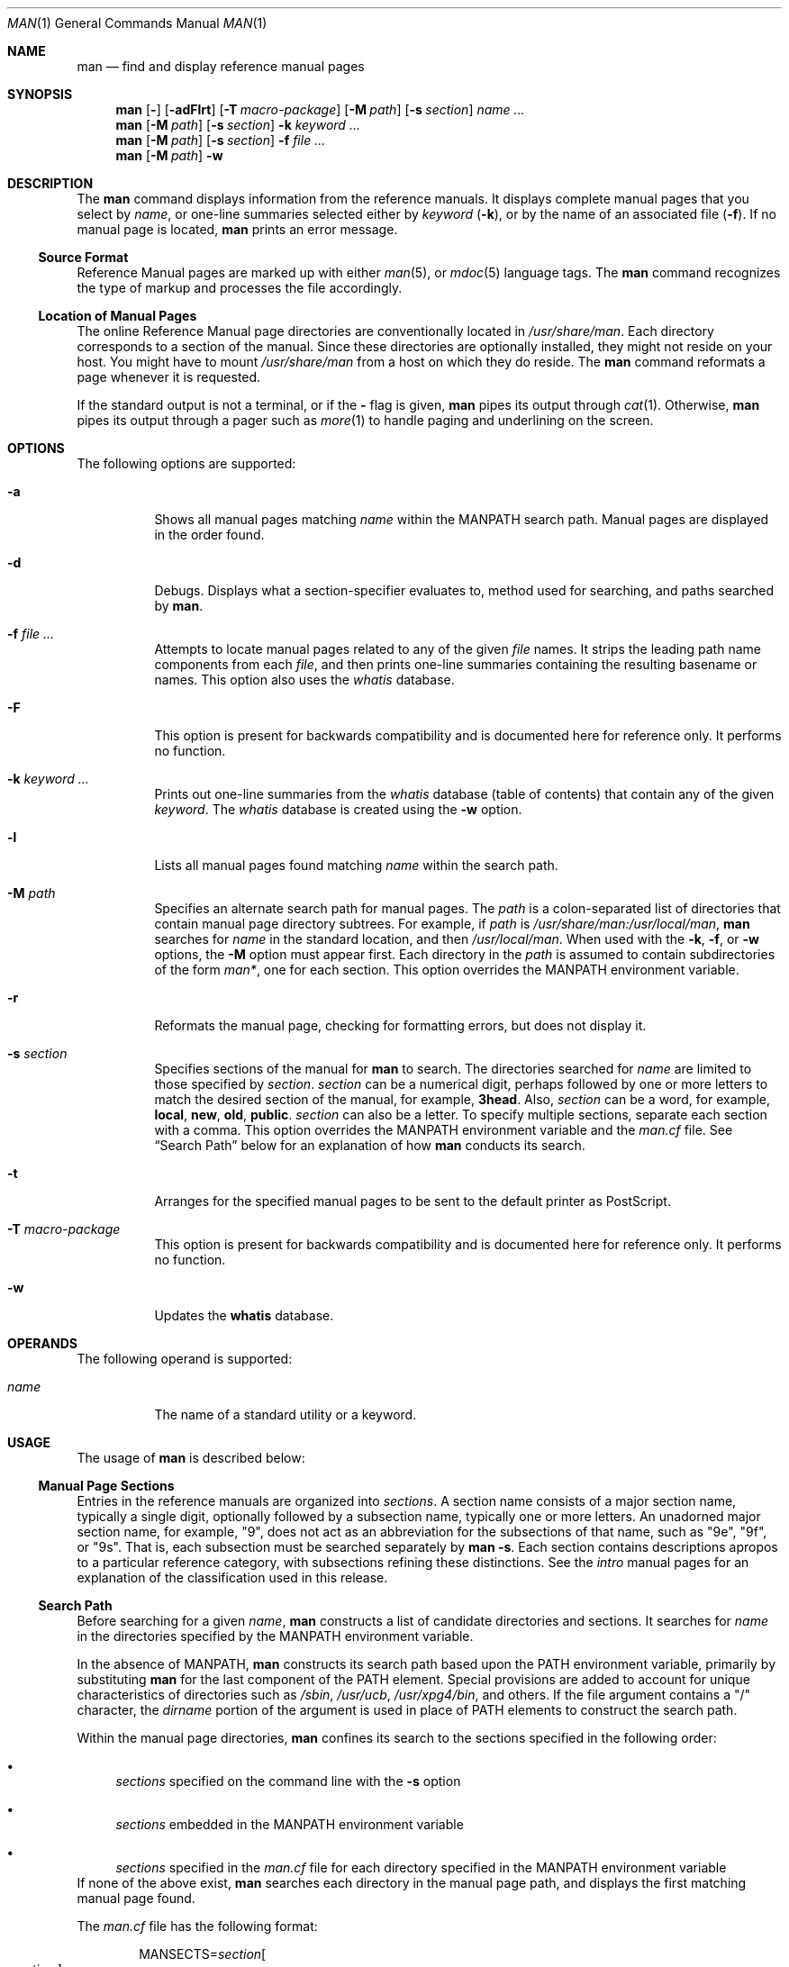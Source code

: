 .\"
.\" The Berkeley software License Agreement specifies the terms and conditions
.\" for redistribution.
.\"
.\"
.\" Copyright (c) 1980 Regents of the University of California.
.\" Copyright (c) 2008, Sun Microsystems, Inc. All Rights Reserved.
.\" Copyright 2014 Garrett D'Amore <garrett@damore.org>
.\" Copyright 2016 Nexenta Systems, Inc.
.\"
.Dd May 13, 2017
.Dt MAN 1
.Os
.Sh NAME
.Nm man
.Nd find and display reference manual pages
.Sh SYNOPSIS
.Nm
.Op Fl
.Op Fl adFlrt
.Op Fl T Ar macro-package
.Op Fl M Ar path
.Op Fl s Ar section
.Ar name ...
.Nm
.Op Fl M Ar path
.Op Fl s Ar section
.Fl k
.Ar keyword
.Ar ...
.Nm
.Op Fl M Ar path
.Op Fl s Ar section
.Fl f
.Ar
.Nm
.Op Fl M Ar path
.Fl w
.Sh DESCRIPTION
The
.Nm
command displays information from the reference manuals.
It displays complete manual pages that you select by
.Ar name ,
or one-line summaries selected either by
.Ar keyword
.Pq Fl k ,
or by the name of an associated file
.Pq Fl f .
If no manual page is located,
.Nm
prints an error message.
.Ss "Source Format"
Reference Manual pages are marked up with either
.Xr man 5 ,
or
.Xr mdoc 5
language tags.
The
.Nm
command recognizes the type of markup and
processes the file accordingly.
.
.Ss "Location of Manual Pages"
.
The online Reference Manual page directories are conventionally located in
.Pa /usr/share/man .
Each directory corresponds to a
section of the manual.
Since these directories are optionally installed, they might not reside on your
host.
You might have to mount
.Pa /usr/share/man
from a host on which they do reside.
The
.Nm
command reformats a page whenever it is requested.
.Pp
If the standard output is not a terminal, or if the
.Fl
flag is given,
.Nm
pipes its output through
.Xr cat 1 .
Otherwise,
.Nm
pipes its output through a pager such as
.Xr more 1
to handle paging and underlining on the screen.
.Sh OPTIONS
The following options are supported:
.Bl -tag -width indent
.It Fl a
Shows all manual pages matching
.Ar name
within the
.Ev MANPATH
search path.
Manual pages are displayed in the order found.
.It Fl d
Debugs.
Displays what a section-specifier evaluates to, method used for searching, and
paths searched by
.Nm .
.It Fl f Ar file ...
Attempts to locate manual pages related to any of the given
.Ar file
names.
It strips the leading path name components from each
.Ar file ,
and then prints one-line summaries containing the resulting basename or names.
This option also uses the
.Pa whatis
database.
.It Fl F
This option is present for backwards compatibility and is documented
here for reference only.
It performs no function.
.It Fl k Ar keyword ...
Prints out one-line summaries from the
.Pa whatis
database (table of contents) that contain any of the given
.Ar keyword .
The
.Pa whatis
database is created using the
.Fl w
option.
.It Fl l
Lists all manual pages found matching
.Ar name
within the search path.
.It Fl M Ar path
Specifies an alternate search path for manual pages.
The
.Ar path
is a colon-separated list of directories that contain manual page directory
subtrees.
For example, if
.Ar path
is
.Pa /usr/share/man:/usr/local/man ,
.Nm
searches for
.Ar name
in the standard location, and then
.Pa /usr/local/man .
When used with the
.Fl k ,
.Fl f ,
or
.Fl w
options, the
.Fl M
option must appear first.
Each directory in the
.Ar path
is assumed to contain subdirectories of the form
.Pa man* ,
one for each section.
This option overrides the
.Ev MANPATH
environment variable.
.It Fl r
Reformats the manual page, checking for formatting errors, but does not
display it.
.It Fl s Ar section
Specifies sections of the manual for
.Nm
to search.
The directories searched for
.Ar name
are limited to those specified by
.Ar section .
.Ar section
can be a numerical digit, perhaps followed by one or more letters
to match the desired section of the manual, for example,
.Li "3head".
Also,
.Ar section
can be a word, for example,
.Li local ,
.Li new ,
.Li old ,
.Li public .
.Ar section
can also be a letter.
To specify multiple sections, separate each section with a comma.
This option overrides the
.Ev MANPATH
environment variable and the
.Pa man.cf
file.
See
.Sx Search Path
below for an explanation of how
.Nm
conducts its search.
.It Fl t
Arranges for the specified manual pages to be sent to the default
printer as PostScript.
.It Fl T Ar macro-package
This option is present for backwards compatibility and is documented
here for reference only.
It performs no function.
.It Fl w
Updates the
.Nm whatis
database.
.El
.Sh OPERANDS
The following operand is supported:
.Bl -tag -width indent
.It Ar name
The name of a standard utility or a keyword.
.El
.Sh USAGE
The usage of
.Nm
is described below:
.
.Ss "Manual Page Sections"
.
Entries in the reference manuals are organized into
.Em sections .
A section
name consists of a major section name, typically a single digit, optionally
followed by a subsection name, typically one or more letters.
An unadorned major section name, for example,
.Qq 9 ,
does not act as an abbreviation for
the subsections of that name, such as
.Qq 9e ,
.Qq 9f ,
or
.Qq 9s .
That is, each subsection must be searched separately by
.Nm
.Fl s .
Each section contains descriptions apropos to a particular reference category,
with subsections refining these distinctions.
See the
.Em intro
manual pages for an explanation of the classification used in this release.
.
.Ss "Search Path"
.
Before searching for a given
.Ar name ,
.Nm
constructs a list of candidate directories and sections.
It searches for
.Ar name
in the directories specified by the
.Ev MANPATH
environment variable.
.Lp
In the absence of
.Ev MANPATH ,
.Nm
constructs its search path based upon the
.Ev PATH
environment variable, primarily by substituting
.Li man
for the last component of the
.Ev PATH
element.
Special provisions are added to account for unique characteristics of
directories such as
.Pa /sbin ,
.Pa /usr/ucb ,
.Pa /usr/xpg4/bin ,
and others.
If the file argument contains a
.Qq /
character, the
.Em dirname
portion of the argument is used in place of
.Ev PATH
elements to construct the search path.
.Lp
Within the manual page directories,
.Nm
confines its search to the
sections specified in the following order:
.Bl -bullet
.It
.Ar sections
specified on the command line with the
.Fl s
option
.It
.Ar sections
embedded in the
.Ev MANPATH
environment variable
.It
.Ar sections
specified in the
.Pa man.cf
file for each directory specified in the
.Ev MANPATH
environment variable
.El
If none of the above exist,
.Nm
searches each directory in the manual
page path, and displays the first matching manual page found.
.Lp
The
.Pa man.cf
file has the following format:
.Lp
.Dl Pf MANSECTS= Ar section Ns Oo , Ns Ar section Oc Ns ...
.Lp
Lines beginning with
.Sq Li #
and blank lines are considered comments, and are
ignored.
Each directory specified in
.Ev MANPATH
can contain a manual page
configuration file, specifying the default search order for that directory.
.Sh "Referring to Other Manual Pages"
If the first line of the manual page is a reference to another manual
page entry fitting the pattern:
.Lp
.Dl \&.so man*/ Ns Em sourcefile
.Lp
.Nm
processes the indicated file in place of the current one.
The reference must be expressed as a path name relative to the root of the
manual page directory subtree.
.Lp
When the second or any subsequent line starts with
.Sy \&.so ,
.Nm
ignores it;
.Xr troff 1
or
.Xr nroff 1
processes the request in the usual manner.
.Sh ENVIRONMENT VARIABLES
See
.Xr environ 5
for descriptions of the following environment variables
that affect the execution of
.Nm man :
.Ev LANG ,
.Ev LC_ALL ,
.Ev LC_CTYPE ,
.Ev LC_MESSAGES ,
and
.Ev NLSPATH .
.Bl -tag -width MANWIDTH
.It Ev MANPATH
A colon-separated list of directories; each directory can be followed by a
comma-separated list of sections.
If set, its value overrides
.Pa /usr/share/man
as the default directory search path, and the
.Pa man.cf
file as the default section search path.
The
.Fl M
and
.Fl s
flags, in turn, override these values.
.It Ev MANWIDTH
Width of the output.
If set to the special value
.Qq Sy TTY
.Po or
.Qq Sy tty
.Pc ,
and output is to terminal, auto-detect terminal width.
.It Ev PAGER
A program to use for interactively delivering
output to the screen.
If not set,
.Sq Nm more Fl s
is used.
See
.Xr more 1 .
.El
.Sh FILES
.Bl -tag -width indent
.It Pa /usr/share/man
Root of the standard manual page directory subtree
.It Pa /usr/share/man/man?/*
Unformatted manual entries
.It Pa /usr/share/man/whatis
Table of contents and keyword database
.It Pa man.cf
Default search order by section
.El
.Sh EXIT STATUS
.Ex -std man
.Sh EXAMPLES
.
.Ss Example 1: Creating a PostScript Version of a man page
.
The following example spools the
.Xr pipe 2
man page in PostScript to the default printer:
.Pp
.Dl % man -t -s 2 pipe
.Pp
Note that
.Xr mandoc 1
can be used to obtain the PostScript content directly.
.Ss Example 2: Creating a Text Version of a man page
The following example creates the
.Xr pipe 2
man page in ASCII text:
.Pp
.Dl % man pipe.2 | col -x -b > pipe.text
.Sh CODE SET INDEPENDENCE
Enabled.
.Sh INTERFACE STABILITY
.Sy Committed .
.Sh SEE ALSO
.Xr apropos 1 ,
.Xr cat 1 ,
.Xr col 1 ,
.Xr mandoc 1 ,
.Xr more 1 ,
.Xr whatis 1 ,
.Xr environ 5 ,
.Xr man 5 ,
.Xr mdoc 5
.Sh NOTES
The
.Fl f
and
.Fl k
options use the
.Nm whatis
database, which is
created with the
.Fl w
option.
.Sh BUGS
The manual is supposed to be reproducible either on a phototypesetter or on an
ASCII terminal.
However, on a terminal some information (indicated by font changes, for
instance) is lost.

